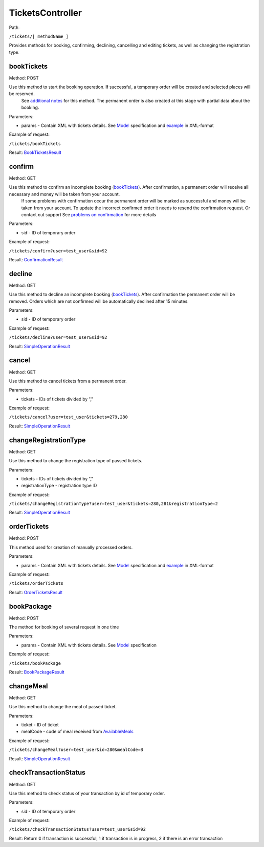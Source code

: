 ====
TicketsController
====

Path:

``/tickets/[_methodName_]``

Provides methods for booking, confirming, declining, cancelling and editing tickets, as well as changing the registration type.


.. _bookTickets:
bookTickets
----
Method: POST

Use this method to start the booking operation. If successful, a temporary order will be created and selected places will be reserved.
    See `additional notes </articles/bookTicketsNotes.rst>`_ for this method.
    The permanent order is also created at this stage with partial data about the booking.

Parameters:

* params - Contain XML with tickets details. See `Model <../models/request/BookTickets.rst>`_ specification and `example <../examples/bookTickets.xml>`_ in XML-format

Example of request:

``/tickets/bookTickets``

Result: `BookTicketsResult <../models/response/BookTicketsResult.rst>`_


.. _confirm:
confirm
----
Method: GET

Use this method to confirm an incomplete booking (bookTickets_). After confirmation, a permanent order will receive all necessary and money will be taken from your account.
    If some problems with confirmation occur the permanent order will be marked as successful and money will be taken from your account.
    To update the incorrect confirmed order it needs to resend the confirmation request. Or contact out support
    See `problems on confirmation </articles/problemsOnConfirmation.rst>`_ for more details

Parameters:

* sid - ID of temporary order

Example of request:

``/tickets/confirm?user=test_user&sid=92``

Result: `ConfirmationResult <../models/response/ConfirmationResult.rst>`_


.. _decline:
decline
----
Method: GET

Use this method to decline an incomplete booking (bookTickets_). After confirmation the permanent order will be removed. Orders which are not confirmed will be automatically declined after 15 minutes.

Parameters:

* sid - ID of temporary order

Example of request:

``/tickets/decline?user=test_user&sid=92``

Result: `SimpleOperationResult <../models/response/SimpleOperationResult.rst>`_


.. _cancel:
cancel
----
Method: GET

Use this method to cancel tickets from a permanent order.

Parameters:

* tickets - IDs of tickets divided by ","

Example of request:

``/tickets/cancel?user=test_user&tickets=279,280``

Result: `SimpleOperationResult <../models/response/SimpleOperationResult.rst>`_


.. _changeRegistrationType:
changeRegistrationType
----
Method: GET

Use this method to change the registration type of passed tickets.

Parameters:

* tickets - IDs of tickets divided by ","
* registrationType - registration type ID

Example of request:

``/tickets/changeRegistrationType?user=test_user&tickets=280,281&registrationType=2``

Result: `SimpleOperationResult <../models/response/SimpleOperationResult.rst>`_


.. _orderTickets:
orderTickets
----
Method: POST

This method used for creation of manually processed orders.

Parameters:

* params - Contain XML with tickets details. See `Model <../models/request/OrderTickets.rst>`_ specification and `example <../examples/orderTickets.xml>`_ in XML-format

Example of request:

``/tickets/orderTickets``

Result: `OrderTicketsResult <../models/response/OrderTicketsResult.rst>`_


.. _bookPackage:
bookPackage
----
Method: POST

The method for booking of several request in one time

Parameters:

* params - Contain XML with tickets details. See `Model <../models/request/BookPackage.rst>`_ specification

Example of request:

``/tickets/bookPackage``

Result: `BookPackageResult <../models/response/BookPackageResult.rst>`_


.. _changeMeal:
changeMeal
----
Method: GET

Use this method to change the meal of passed ticket.

Parameters:

* ticket - ID of ticket
* mealCode - code of meal received from `AvailableMeals <../models/response/AvailableMeals.rst>`_

Example of request:

``/tickets/changeMeal?user=test_user&id=280&mealCode=В``

Result: `SimpleOperationResult <../models/response/SimpleOperationResult.rst>`_


.. _checkTransactionStatus:
checkTransactionStatus
----
Method: GET

Use this method to check status of your transaction by id of temporary order.

Parameters:

* sid - ID of temporary order

Example of request:

``/tickets/checkTransactionStatus?user=test_user&sid=92``

Result: Return 0 if transaction is successful, 1 if transaction is in progress, 2 if there is an error transaction

